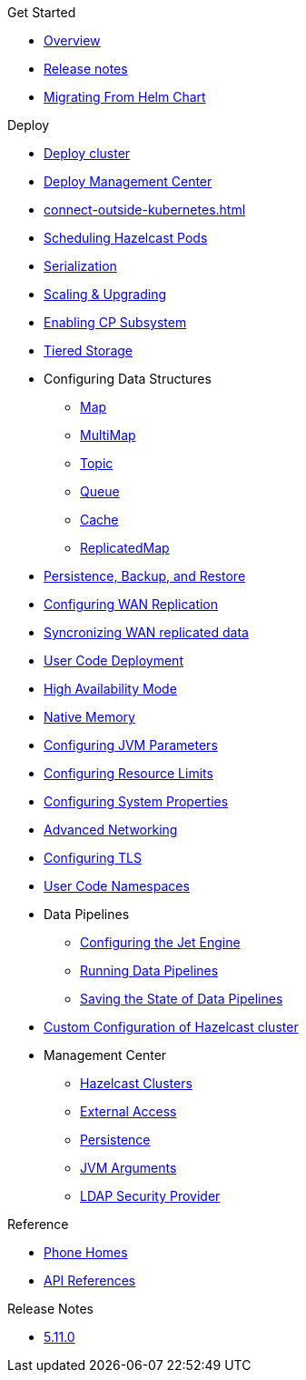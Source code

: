 .Get Started
* xref:index.adoc[Overview]
* xref:release-notes.adoc[Release notes]
* xref:migrating-from-helm.adoc[Migrating From Helm Chart]

.Deploy
// Deploy options
* xref:get-started.adoc[Deploy cluster]
* xref:deploy-management-center.adoc[Deploy Management Center]
* xref:connect-outside-kubernetes.adoc[]
* xref:scheduling-configuration.adoc[Scheduling Hazelcast Pods]
* xref:serialization-configuration.adoc[Serialization]
* xref:scaling-upgrading.adoc[Scaling & Upgrading]
* xref:cp-subsystem.adoc[Enabling CP Subsystem]
* xref:tiered-storage.adoc[Tiered Storage]
* Configuring Data Structures
** xref:map-configuration.adoc[Map]
** xref:multimap-configuration.adoc[MultiMap]
** xref:topic-configuration.adoc[Topic]
** xref:queue-configuration.adoc[Queue]
** xref:cache-configuration.adoc[Cache]
** xref:replicatedmap-configuration.adoc[ReplicatedMap]
* xref:backup-restore.adoc[Persistence, Backup, and Restore]
* xref:wan-replication.adoc[Configuring WAN Replication]
* xref:wan-sync.adoc[Syncronizing WAN replicated data]
* xref:user-code-deployment.adoc[User Code Deployment]
* xref:high-availability-mode.adoc[High Availability Mode]
* xref:native-memory.adoc[Native Memory]
* xref:jvm-parameters.adoc[Configuring JVM Parameters]
* xref:resource-configuration.adoc[Configuring Resource Limits]
* xref:hazelcast-parameters.adoc[Configuring System Properties]
* xref:advanced-networking.adoc[Advanced Networking]
* xref:tls.adoc[Configuring TLS]
* xref:user-code-namespaces.adoc[User Code Namespaces]
* Data Pipelines
** xref:jet-engine-configuration.adoc[Configuring the Jet Engine]
** xref:jet-job-configuration.adoc[Running Data Pipelines]
** xref:jet-job-snapshot.adoc[Saving the State of Data Pipelines]
* xref:custom-config.adoc[Custom Configuration of Hazelcast cluster]
* Management Center
** xref:management-center-clusters.adoc[Hazelcast Clusters]
** xref:management-center-external-access.adoc[External Access]
** xref:management-center-persistence.adoc[Persistence]
** xref:management-center-jvm-args.adoc[JVM Arguments]
** xref:management-center-ldap.adoc[LDAP Security Provider]

.Reference
// Configuration options/spec files/any other reference docs
* xref:phone-homes.adoc[Phone Homes]
* xref:api-ref.adoc[API References]

.Release Notes
* xref:release-notes.adoc[5.11.0]
